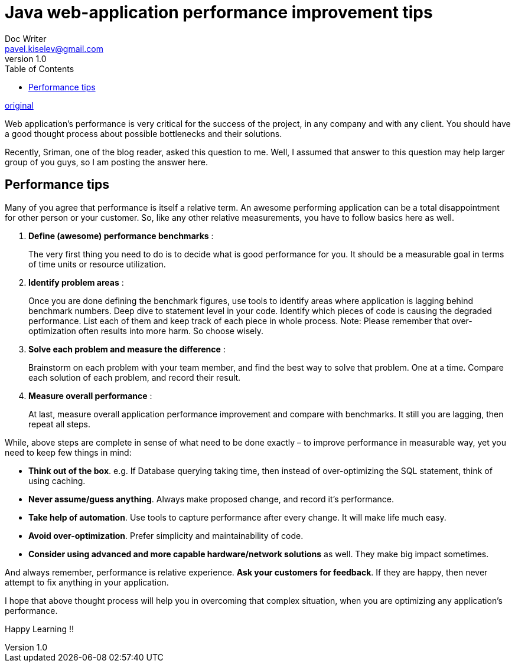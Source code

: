 = Java web-application performance improvement tips
Doc Writer <pavel.kiselev@gmail.com>
v1.0
:toc:

http://howtodoinjava.com/best-practices/improving-web-application-performance/[original]

****
Web application’s performance is very critical for the success of the project, in any company and with any client. You should have a good thought process about possible bottlenecks and their solutions.

Recently, Sriman, one of the blog reader, asked this question to me. Well, I assumed that answer to this question may help larger group of you guys, so I am posting the answer here.
****

== Performance tips

Many of you agree that performance is itself a relative term. An awesome performing application can be a total disappointment for other person or your customer. So, like any other relative measurements, you have to follow basics here as well.

. *Define (awesome) performance benchmarks* :
+
The very first thing you need to do is to decide what is good performance for you. It should be a measurable goal in terms of time units or resource utilization.

. *Identify problem areas* :
+
Once you are done defining the benchmark figures, use tools to identify areas where application is lagging behind benchmark numbers. Deep dive to statement level in your code. Identify which pieces of code is causing the degraded performance. List each of them and keep track of each piece in whole process. Note: Please remember that over-optimization often results into more harm. So choose wisely.

. *Solve each problem and measure the difference* :
+
Brainstorm on each problem with your team member, and find the best way to solve that problem. One at a time. Compare each solution of each problem, and record their result.

. *Measure overall performance* :
+
At last, measure overall application performance improvement and compare with benchmarks. It still you are lagging, then repeat all steps.

While, above steps are complete in sense of what need to be done exactly – to improve performance in measurable way, yet you need to keep few things in mind:

- *Think out of the box*. e.g. If Database querying taking time, then instead of over-optimizing the SQL statement, think of using caching.
- *Never assume/guess anything*. Always make proposed change, and record it’s performance.
- *Take help of automation*. Use tools to capture performance after every change. It will make life much easy.
- *Avoid over-optimization*. Prefer simplicity and maintainability of code.
- *Consider using advanced and more capable hardware/network solutions* as well. They make big impact sometimes.

And always remember, performance is relative experience. *Ask your customers for feedback*. If they are happy, then never attempt to fix anything in your application.

I hope that above thought process will help you in overcoming that complex situation, when you are optimizing any application’s performance.

Happy Learning !!

